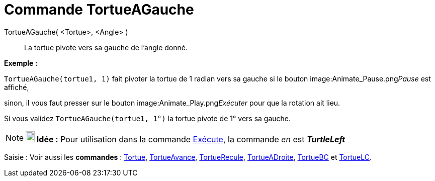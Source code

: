 = Commande TortueAGauche
:page-en: commands/TurtleLeft
ifdef::env-github[:imagesdir: /fr/modules/ROOT/assets/images]

TortueAGauche( <Tortue>, <Angle> )::
  La tortue pivote vers sa gauche de l'angle donné.

[EXAMPLE]
====

*Exemple :*

`++TortueAGauche(tortue1, 1)++` fait pivoter la tortue de 1 radian vers sa gauche si le bouton
image:Animate_Pause.png[Animate Pause.png,width=16,height=16]__Pause__ est affiché,

sinon, il vous faut presser sur le bouton image:Animate_Play.png[Animate Play.png,width=16,height=16]__Exécuter__ pour
que la rotation ait lieu.

[NOTE]
====

Si vous validez `++TortueAGauche(tortue1, 1°)++` la tortue pivote de 1° vers sa gauche.

====

====

[NOTE]
====

*image:18px-Bulbgraph.png[Note,title="Note",width=18,height=22] Idée :* Pour utilisation dans la commande
xref:/commands/Exécute.adoc[Exécute], la commande _en_ est *_TurtleLeft_*

====

[.kcode]#Saisie :# Voir aussi les *commandes* : xref:/commands/Tortue.adoc[Tortue],
xref:/commands/TortueAvance.adoc[TortueAvance], xref:/commands/TortueRecule.adoc[TortueRecule],
xref:/commands/TortueADroite.adoc[TortueADroite], xref:/commands/TortueBC.adoc[TortueBC] et
xref:/commands/TortueLC.adoc[TortueLC].
